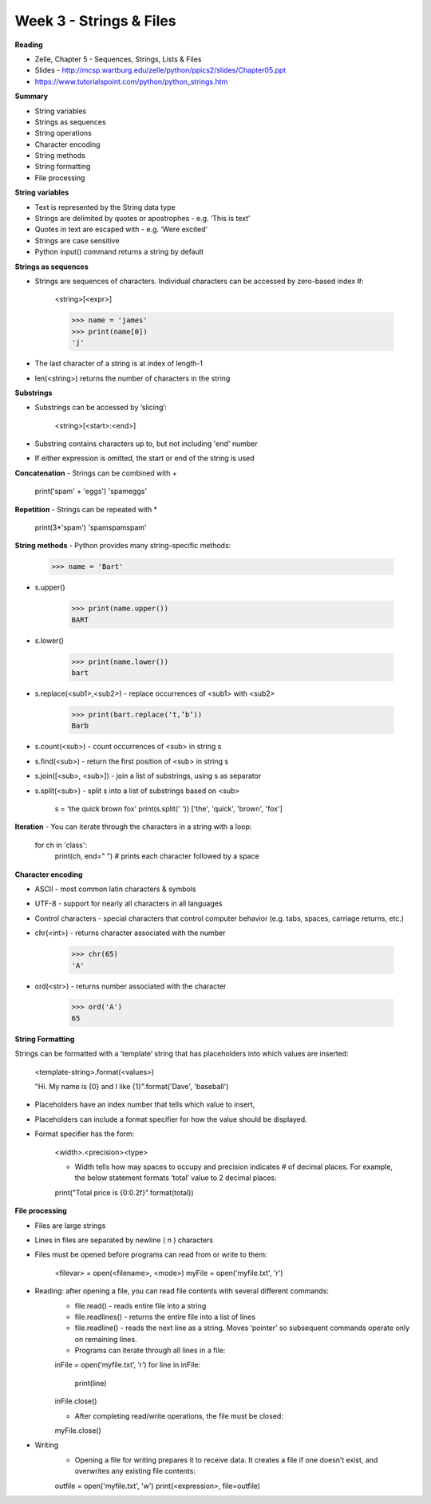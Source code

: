 ========================
Week 3 - Strings & Files
========================

**Reading**

* Zelle, Chapter 5 - Sequences, Strings, Lists & Files
* Slides - http://mcsp.wartburg.edu/zelle/python/ppics2/slides/Chapter05.ppt
* https://www.tutorialspoint.com/python/python_strings.htm 

**Summary**

* String variables
* Strings as sequences
* String operations
* Character encoding
* String methods
* String formatting
* File processing

**String variables**

* Text is represented by the String data type
* Strings are delimited by quotes or apostrophes - e.g. ‘This is text’
* Quotes in text are escaped with \ - e.g. ‘We\re excited’
* Strings are case sensitive
* Python input() command returns a string by default

**Strings as sequences**

* Strings are sequences of characters. Individual characters can be accessed by zero-based index #:

    <string>[<expr>]

    >>> name = 'james'
    >>> print(name[0])
    'j'

* The last character of a string is at index of length-1
* len(<string>) returns the number of characters in the string
 
**Substrings**
 
* Substrings can be accessed by ‘slicing’:

    <string>[<start>:<end>]

* Substring contains characters up to, but not including 'end' number
* If either expression is omitted, the start or end of the string is used
 

**Concatenation** - Strings can be combined with +

    print('spam' + 'eggs')
    'spameggs'

**Repetition** - Strings can be repeated with *

    print(3*'spam')
    'spamspamspam'

**String methods** - Python provides many string-specific methods:
 
    >>> name = 'Bart'

* s.upper()

    >>> print(name.upper())
    BART

* s.lower()

    >>> print(name.lower())
    bart

* s.replace(<sub1>,<sub2>) - replace occurrences of <sub1> with <sub2>

    >>> print(bart.replace(‘t,’b’))
    Barb

* s.count(<sub>) - count occurrences of <sub> in string s
* s.find(<sub>) - return the first position of <sub> in string s
* s.join([<sub>, <sub>]) - join a list of substrings, using s as separator
* s.split(<sub>) - split s into a list of substrings based on <sub>

    s = 'the quick brown fox'
    print(s.split(' '))
    ['the', 'quick', 'brown', 'fox']

**Iteration** - You can iterate through the characters in a string with a loop: 

    for ch in 'class':
       print(ch, end=" ") # prints each character followed by a space


**Character encoding**

* ASCII - most common latin characters & symbols
* UTF-8 - support for nearly all characters in all languages
* Control characters - special characters that control computer behavior (e.g. tabs, spaces, carriage returns, etc.)
* chr(<int>) - returns character associated with the number

    >>> chr(65)
    'A'

* ord(<str>) - returns number associated with the character

    >>> ord('A')
    65

**String Formatting**

Strings can be formatted with a ‘template’ string that has placeholders into which values are inserted:

    <template-string>.format(<values>)

    "Hi. My name is {0} and I like {1}".format('Dave', 'baseball')

* Placeholders have an index number that tells which value to insert,
* Placeholders can include a format specifier for how the value should be displayed.
* Format specifier has the form:

    <width>.<precision><type>

    - Width tells how may spaces to occupy and precision indicates # of decimal places. For example, the below statement formats ‘total’ value to 2 decimal places:
    
    print("Total price is {0:0.2f}".format(total))


**File processing**
 
* Files are large strings
* Lines in files are separated by newline ( \n ) characters
* Files must be opened before programs can read from or write to them:

    <filevar> = open(<filename>, <mode>)
    myFile = open('myfile.txt', 'r')

* Reading: after opening a file, you can read file contents with several different commands:
    - file.read() - reads entire file into a string
    - file.readlines() - returns the entire file into a list of lines
    - file.readline() - reads the next line as a string. Moves ‘pointer’ so subsequent commands operate only on remaining lines.
    - Programs can iterate through all lines in a file:

    inFile = open(‘myfile.txt’, ‘r’)
    for line in inFile:
        print(line)
    inFile.close()


    - After completing read/write operations, the file must be closed:
    
    myFile.close()

* Writing
    - Opening a file for writing prepares it to receive data. It creates a file if one doesn’t exist, and overwrites any existing file contents:
    
    outfile = open('myfile.txt', 'w')
    print(<expression>, file=outfile)
